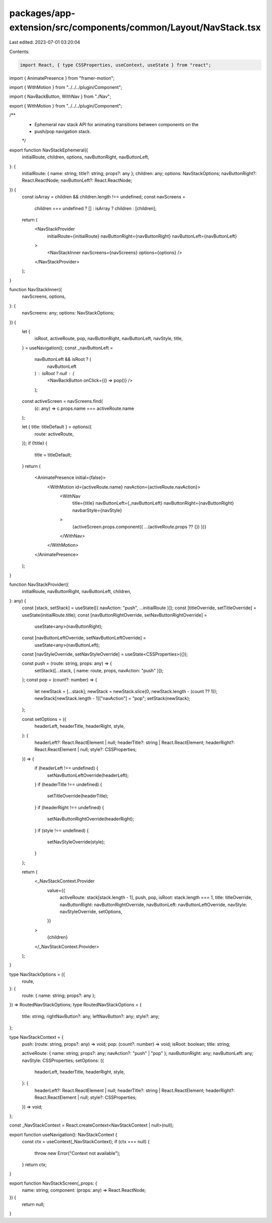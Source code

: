 packages/app-extension/src/components/common/Layout/NavStack.tsx
================================================================

Last edited: 2023-07-01 03:20:04

Contents:

.. code-block:: tsx

    import React, { type CSSProperties, useContext, useState } from "react";
import { AnimatePresence } from "framer-motion";

import { WithMotion } from "../../../plugin/Component";

import { NavBackButton, WithNav } from "./Nav";

export { WithMotion } from "../../../plugin/Component";

/**
 * Ephemeral nav stack API for animating transitions between components on the
 * push/pop navigation stack.
 */
export function NavStackEphemeral({
  initialRoute,
  children,
  options,
  navButtonRight,
  navButtonLeft,
}: {
  initialRoute: { name: string; title?: string; props?: any };
  children: any;
  options: NavStackOptions;
  navButtonRight?: React.ReactNode;
  navButtonLeft?: React.ReactNode;
}) {
  const isArray = children && children.length !== undefined;
  const navScreens =
    children === undefined ? [] : isArray ? children : [children];
  return (
    <NavStackProvider
      initialRoute={initialRoute}
      navButtonRight={navButtonRight}
      navButtonLeft={navButtonLeft}
    >
      <NavStackInner navScreens={navScreens} options={options} />
    </NavStackProvider>
  );
}

function NavStackInner({
  navScreens,
  options,
}: {
  navScreens: any;
  options: NavStackOptions;
}) {
  let {
    isRoot,
    activeRoute,
    pop,
    navButtonRight,
    navButtonLeft,
    navStyle,
    title,
  } = useNavigation();
  const _navButtonLeft =
    navButtonLeft && isRoot ? (
      navButtonLeft
    ) : isRoot ? null : (
      <NavBackButton onClick={() => pop()} />
    );
  const activeScreen = navScreens.find(
    (c: any) => c.props.name === activeRoute.name
  );

  let { title: titleDefault } = options({
    route: activeRoute,
  });
  if (!title) {
    title = titleDefault;
  }
  return (
    <AnimatePresence initial={false}>
      <WithMotion id={activeRoute.name} navAction={activeRoute.navAction}>
        <WithNav
          title={title}
          navButtonLeft={_navButtonLeft}
          navButtonRight={navButtonRight}
          navbarStyle={navStyle}
        >
          {activeScreen.props.component({ ...(activeRoute.props ?? {}) })}
        </WithNav>
      </WithMotion>
    </AnimatePresence>
  );
}

function NavStackProvider({
  initialRoute,
  navButtonRight,
  navButtonLeft,
  children,
}: any) {
  const [stack, setStack] = useState([{ navAction: "push", ...initialRoute }]);
  const [titleOverride, setTitleOverride] = useState(initialRoute.title);
  const [navButtonRightOverride, setNavButtonRightOverride] =
    useState<any>(navButtonRight);
  const [navButtonLeftOverride, setNavButtonLeftOverride] =
    useState<any>(navButtonLeft);
  const [navStyleOverride, setNavStyleOverride] = useState<CSSProperties>({});

  const push = (route: string, props: any) => {
    setStack([...stack, { name: route, props, navAction: "push" }]);
  };
  const pop = (count?: number) => {
    let newStack = [...stack];
    newStack = newStack.slice(0, newStack.length - (count ?? 1));
    newStack[newStack.length - 1]["navAction"] = "pop";
    setStack(newStack);
  };

  const setOptions = ({
    headerLeft,
    headerTitle,
    headerRight,
    style,
  }: {
    headerLeft?: React.ReactElement | null;
    headerTitle?: string | React.ReactElement;
    headerRight?: React.ReactElement | null;
    style?: CSSProperties;
  }) => {
    if (headerLeft !== undefined) {
      setNavButtonLeftOverride(headerLeft);
    }
    if (headerTitle !== undefined) {
      setTitleOverride(headerTitle);
    }
    if (headerRight !== undefined) {
      setNavButtonRightOverride(headerRight);
    }
    if (style !== undefined) {
      setNavStyleOverride(style);
    }
  };

  return (
    <_NavStackContext.Provider
      value={{
        activeRoute: stack[stack.length - 1],
        push,
        pop,
        isRoot: stack.length === 1,
        title: titleOverride,
        navButtonRight: navButtonRightOverride,
        navButtonLeft: navButtonLeftOverride,
        navStyle: navStyleOverride,
        setOptions,
      }}
    >
      {children}
    </_NavStackContext.Provider>
  );
}

type NavStackOptions = ({
  route,
}: {
  route: { name: string; props?: any };
}) => RoutedNavStackOptions;
type RoutedNavStackOptions = {
  title: string;
  rightNavButton?: any;
  leftNavButton?: any;
  style?: any;
};

type NavStackContext = {
  push: (route: string, props?: any) => void;
  pop: (count?: number) => void;
  isRoot: boolean;
  title: string;

  activeRoute: { name: string; props?: any; navAction?: "push" | "pop" };
  navButtonRight: any;
  navButtonLeft: any;
  navStyle: CSSProperties;
  setOptions: ({
    headerLeft,
    headerTitle,
    headerRight,
    style,
  }: {
    headerLeft?: React.ReactElement | null;
    headerTitle?: string | React.ReactElement;
    headerRight?: React.ReactElement | null;
    style?: CSSProperties;
  }) => void;
};

const _NavStackContext = React.createContext<NavStackContext | null>(null);

export function useNavigation(): NavStackContext {
  const ctx = useContext(_NavStackContext);
  if (ctx === null) {
    throw new Error("Context not available");
  }
  return ctx;
}

export function NavStackScreen(_props: {
  name: string;
  component: (props: any) => React.ReactNode;
}) {
  return null;
}


